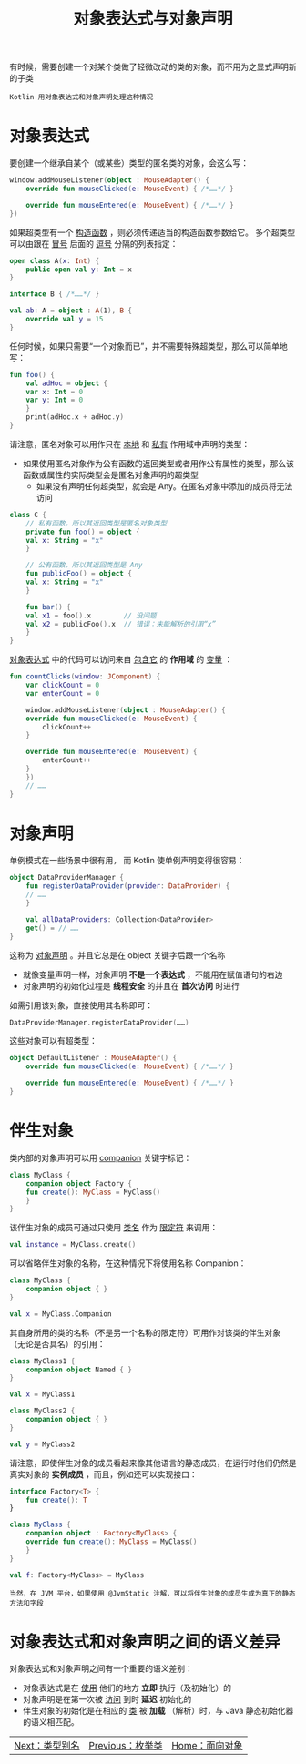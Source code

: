#+TITLE: 对象表达式与对象声明
#+HTML_HEAD: <link rel="stylesheet" type="text/css" href="../css/main.css" />
#+HTML_LINK_UP: ./enum.html
#+HTML_LINK_HOME: ./oo.html
#+OPTIONS: num:nil timestamp:nil

有时候，需要创建一个对某个类做了轻微改动的类的对象，而不用为之显式声明新的子类

#+BEGIN_EXAMPLE
  Kotlin 用对象表达式和对象声明处理这种情况
#+END_EXAMPLE

* 对象表达式
  要创建一个继承自某个（或某些）类型的匿名类的对象，会这么写：

  #+BEGIN_SRC kotlin 
  window.addMouseListener(object : MouseAdapter() {
      override fun mouseClicked(e: MouseEvent) { /*……*/ }

      override fun mouseEntered(e: MouseEvent) { /*……*/ }
  })
  #+END_SRC

  如果超类型有一个 _构造函数_ ，则必须传递适当的构造函数参数给它。 多个超类型可以由跟在 _冒号_ 后面的 _逗号_ 分隔的列表指定：

  #+BEGIN_SRC kotlin 
  open class A(x: Int) {
      public open val y: Int = x
  }

  interface B { /*……*/ }

  val ab: A = object : A(1), B {
      override val y = 15
  }
  #+END_SRC

  任何时候，如果只需要“一个对象而已”，并不需要特殊超类型，那么可以简单地写：

  #+BEGIN_SRC kotlin 
  fun foo() {
      val adHoc = object {
	  var x: Int = 0
	  var y: Int = 0
      }
      print(adHoc.x + adHoc.y)
  }
  #+END_SRC

  请注意，匿名对象可以用作只在 _本地_ 和 _私有_ 作用域中声明的类型：
  + 如果使用匿名对象作为公有函数的返回类型或者用作公有属性的类型，那么该函数或属性的实际类型会是匿名对象声明的超类型
    + 如果没有声明任何超类型，就会是 Any。在匿名对象中添加的成员将无法访问 

  #+BEGIN_SRC kotlin 
  class C {
      // 私有函数，所以其返回类型是匿名对象类型
      private fun foo() = object {
	  val x: String = "x"
      }

      // 公有函数，所以其返回类型是 Any
      fun publicFoo() = object {
	  val x: String = "x"
      }

      fun bar() {
	  val x1 = foo().x        // 没问题
	  val x2 = publicFoo().x  // 错误：未能解析的引用“x”
      }
  }
  #+END_SRC

  _对象表达式_ 中的代码可以访问来自 _包含它_ 的 *作用域* 的 _变量_ ：

  #+BEGIN_SRC kotlin 
  fun countClicks(window: JComponent) {
      var clickCount = 0
      var enterCount = 0

      window.addMouseListener(object : MouseAdapter() {
	  override fun mouseClicked(e: MouseEvent) {
	      clickCount++
	  }

	  override fun mouseEntered(e: MouseEvent) {
	      enterCount++
	  }
      })
      // ……
  }
  #+END_SRC
* 对象声明
  单例模式在一些场景中很有用， 而 Kotlin 使单例声明变得很容易：

  #+BEGIN_SRC kotlin 
  object DataProviderManager {
      fun registerDataProvider(provider: DataProvider) {
	  // ……
      }

      val allDataProviders: Collection<DataProvider>
	  get() = // ……
  }
  #+END_SRC


  这称为 _对象声明_ 。并且它总是在 object 关键字后跟一个名称
  + 就像变量声明一样，对象声明 *不是一个表达式* ，不能用在赋值语句的右边
  + 对象声明的初始化过程是 *线程安全* 的并且在 *首次访问* 时进行 

  如需引用该对象，直接使用其名称即可：

  #+BEGIN_SRC kotlin 
  DataProviderManager.registerDataProvider(……)
  #+END_SRC

  这些对象可以有超类型：

  #+BEGIN_SRC kotlin 
  object DefaultListener : MouseAdapter() {
      override fun mouseClicked(e: MouseEvent) { /*……*/ }

      override fun mouseEntered(e: MouseEvent) { /*……*/ }
  }
  #+END_SRC
* 伴生对象

  类内部的对象声明可以用 _companion_ 关键字标记：

  #+BEGIN_SRC kotlin 
  class MyClass {
      companion object Factory {
	  fun create(): MyClass = MyClass()
      }
  }
  #+END_SRC

  该伴生对象的成员可通过只使用 _类名_ 作为 _限定符_ 来调用：

  #+BEGIN_SRC kotlin 
  val instance = MyClass.create()
  #+END_SRC


  可以省略伴生对象的名称，在这种情况下将使用名称 Companion：

  #+BEGIN_SRC kotlin 
  class MyClass {
      companion object { }
  }

  val x = MyClass.Companion
  #+END_SRC

  其自身所用的类的名称（不是另一个名称的限定符）可用作对该类的伴生对象 （无论是否具名）的引用：

  #+BEGIN_SRC kotlin 
  class MyClass1 {
      companion object Named { }
  }

  val x = MyClass1

  class MyClass2 {
      companion object { }
  }

  val y = MyClass2
  #+END_SRC

  请注意，即使伴生对象的成员看起来像其他语言的静态成员，在运行时他们仍然是真实对象的 *实例成员* ，而且，例如还可以实现接口：

  #+BEGIN_SRC kotlin 
  interface Factory<T> {
      fun create(): T
  }

  class MyClass {
      companion object : Factory<MyClass> {
	  override fun create(): MyClass = MyClass()
      }
  }

  val f: Factory<MyClass> = MyClass
  #+END_SRC

  #+BEGIN_EXAMPLE
    当然，在 JVM 平台，如果使用 @JvmStatic 注解，可以将伴生对象的成员生成为真正的静态方法和字段
  #+END_EXAMPLE
* 对象表达式和对象声明之间的语义差异
  对象表达式和对象声明之间有一个重要的语义差别：
  + 对象表达式是在 _使用_ 他们的地方 *立即* 执行（及初始化）的
  + 对象声明是在第一次被 _访问_ 到时 *延迟* 初始化的
  + 伴生对象的初始化是在相应的 _类_ 被 *加载* （解析）时，与 Java 静态初始化器的语义相匹配。

  | [[file:alias.org][Next：类型别名]] | [[file:enum.org][Previous：枚举类]] | [[file:oo.org][Home：面向对象]] |
